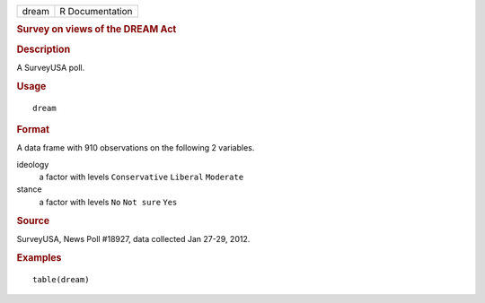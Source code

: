 .. container::

   .. container::

      ===== ===============
      dream R Documentation
      ===== ===============

      .. rubric:: Survey on views of the DREAM Act
         :name: survey-on-views-of-the-dream-act

      .. rubric:: Description
         :name: description

      A SurveyUSA poll.

      .. rubric:: Usage
         :name: usage

      ::

         dream

      .. rubric:: Format
         :name: format

      A data frame with 910 observations on the following 2 variables.

      ideology
         a factor with levels ``Conservative`` ``Liberal`` ``Moderate``

      stance
         a factor with levels ``No`` ``Not sure`` ``Yes``

      .. rubric:: Source
         :name: source

      SurveyUSA, News Poll #18927, data collected Jan 27-29, 2012.

      .. rubric:: Examples
         :name: examples

      ::

         table(dream)
